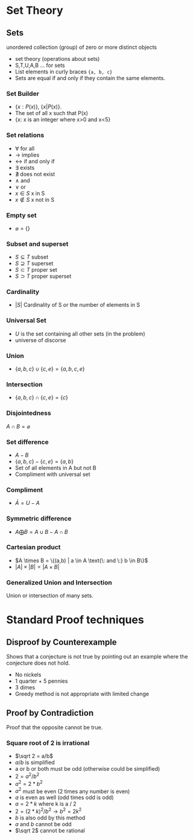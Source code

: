 #+hugo_base_dir: ../
#+hugo_section: Discrete-Structures
* Set Theory
:PROPERTIES:
:EXPORT_HUGO_SECTION*: Set Theory
:EXPORT_FILE_NAME: _index
:END:
** Sets
unordered collection (group) of zero or more distinct objects
+ set theory (operations about sets)
+ S,T,U,A,B ... for sets
+ List elements in curly braces ={a, b, c}=
+ Sets are equal if and only if they contain the same elements.
*** Set Builder
+ \(\{x:P(x)\}\), \(\{x|P(x)\}\).
+ The set of all x such that P(x)
+ {x: x is an integer where x>0 and x<5}
*** Set relations
+ \(\forall\) for all
+ \(\rightarrow\) implies
+ \(\leftrightarrow\) if and only if
+ \(\exists\) exists
+ \(\nexists\) does not exist
+ \(\wedge\) and
+ \(\vee\) or
+ \(x\in S\) x in S
+ \(x \notin S\) x not in S
*** Empty set
+ \(\varnothing = \{\}\)
*** Subset and superset
+ \(S\subseteq T\) subset
+ \(S \supseteq T\) superset
+ \(S\subset T\) proper set
+ \(S \supset T\) proper superset
*** Cardinality
+ \(|S|\) Cardinality of S or the number of elements in S
*** Universal Set
+ \(U\) is the set containing all other sets (in the problem)
+ universe of discorse
*** Union
+ \(\{a,b,c\} \cup \{c,e\} = \{a,b,c,e\}\)
*** Intersection
+ \(\{a,b,c\} \cap \{c,e\} = \{c\}\)
*** Disjointedness
\(A \cap B = \varnothing\)
*** Set difference
+ \(A - B\)
+ \(\{a,b,c\} - \{c,e\} = \{a, b\}\)
+ Set of all elements in A but not B
+ Compliment with universal set
*** Compliment
+ \(\bar A = U - A\)
*** Symmetric difference
+ \(A \bigoplus B = A \cup B - A \cap B\)
*** Cartesian product
+ \(A \times B = \{(a,b) | a \in A \text{\: and \:} b \in B\}\)
+ \(|A| \times |B| = |A \times B|\)
*** Generalized Union and Intersection
Union or intersection of many sets.
* Standard Proof techniques
:PROPERTIES:
:EXPORT_HUGO_SECTION*: Set Theory
:EXPORT_FILE_NAME: _index
:END:
** Disproof by Counterexample
Shows that a conjecture is not true by pointing out an example where the conjecture does not hold.
+ No nickels
+ 1 quarter + 5 pennies
+ 3 dimes
+ Greedy method is not appropriate with limited change
** Proof by Contradiction
Proof that the opposite cannot be true.
*** Square root of 2 is irrational
+ \(\sqrt 2 = a/b\)
+ \(a/b\) is simplified
+ a or b or both must be odd (otherwise could be simplified)
+ \(2 = a^2/b^2\)
+ \(a^2 = 2 * b^2\)
+ \(a^2\) must be even (2 times any number is even)
+ \(a\) is even as well (odd times odd is odd)
+ \(a = 2 * k\) where k is a / 2
+ \(2 = (2 * k)^2/b^2 \rightarrow b^2 = 2k^2\)
+ \(b\) is also odd by this method
+ \(a\) and \(b\) cannot be odd
+ \(\sqrt 2\) cannot be rational
